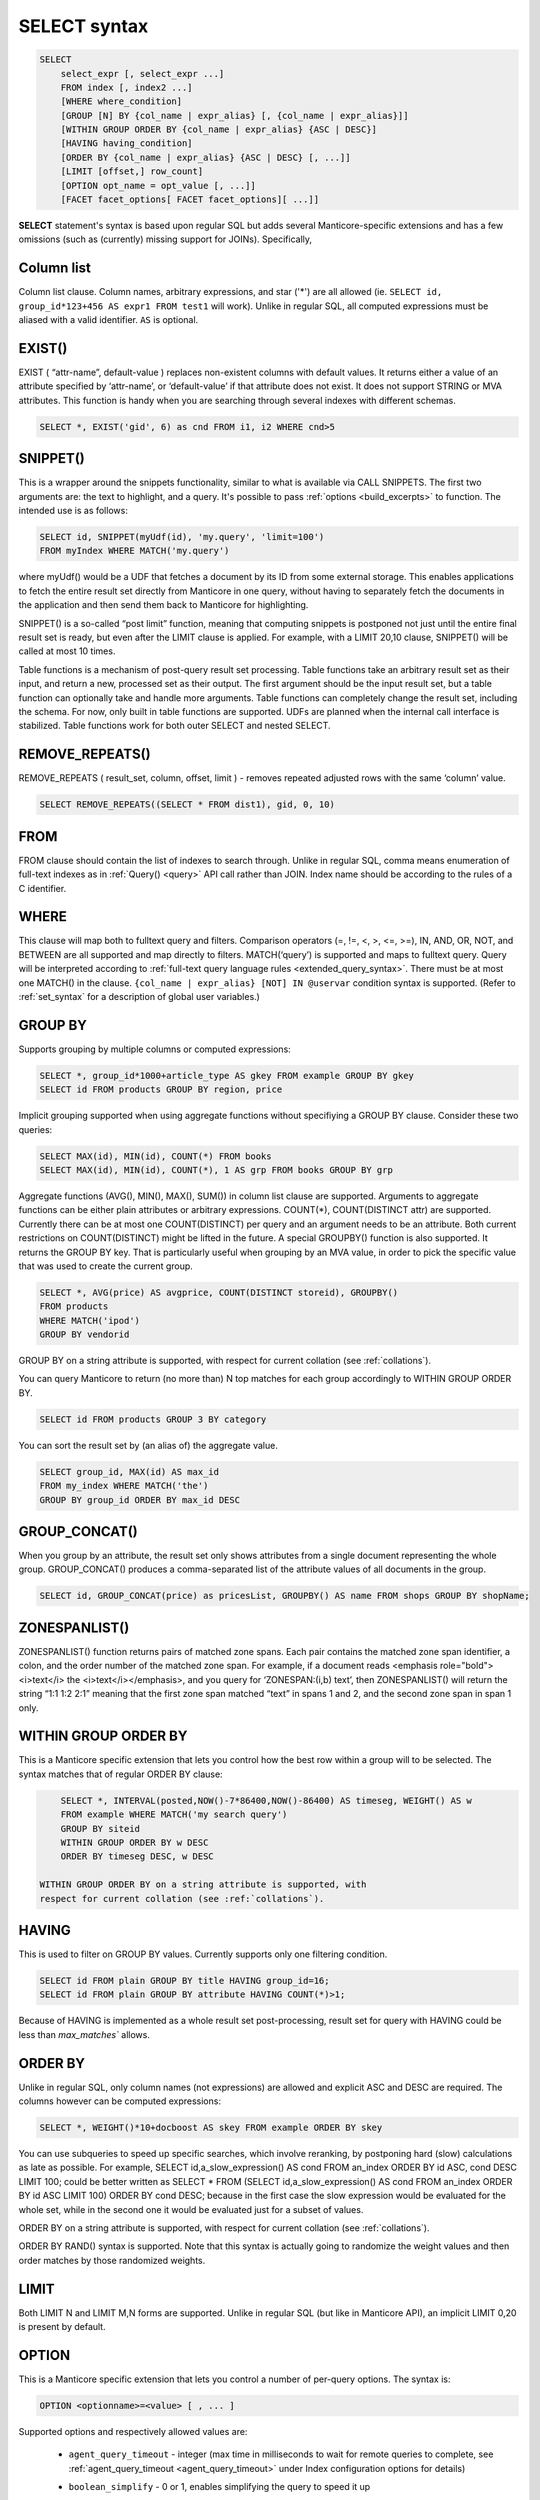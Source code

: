 .. _select_syntax:

SELECT syntax
-------------

.. code-block:: mysql


    SELECT
        select_expr [, select_expr ...]
        FROM index [, index2 ...]
        [WHERE where_condition]
        [GROUP [N] BY {col_name | expr_alias} [, {col_name | expr_alias}]]
        [WITHIN GROUP ORDER BY {col_name | expr_alias} {ASC | DESC}]
        [HAVING having_condition]
        [ORDER BY {col_name | expr_alias} {ASC | DESC} [, ...]]
        [LIMIT [offset,] row_count]
        [OPTION opt_name = opt_value [, ...]]
        [FACET facet_options[ FACET facet_options][ ...]]

**SELECT** statement's syntax is based upon regular SQL but adds
several Manticore-specific extensions and has a few omissions (such as
(currently) missing support for JOINs). Specifically,

Column list
^^^^^^^^^^^

Column list clause. Column names, arbitrary expressions, and star   ('*') are all allowed 
(ie.   ``SELECT id, group_id*123+456 AS expr1 FROM test1`` will work).   Unlike in regular SQL, all computed expressions must be aliased with   a valid identifier. ``AS`` is optional.

.. _select_exist:
   
EXIST()
^^^^^^^

EXIST ( “attr-name”, default-value )   replaces non-existent columns with default values. It returns either
a value of an attribute specified by ‘attr-name’, or ‘default-value’
if that attribute does not exist. It does not support STRING or MVA
attributes. This function is handy when you are searching through
several indexes with different schemas.

.. code-block:: mysql


       SELECT *, EXIST('gid', 6) as cnd FROM i1, i2 WHERE cnd>5

.. _select_snippet:
	   
SNIPPET()
^^^^^^^^^

This is a wrapper around the
snippets functionality, similar to what is available via CALL
SNIPPETS. The first two arguments are: the text to highlight, and a
query. It's possible to pass
:ref:`options <build_excerpts>` to
function. The intended use is as follows:

.. code-block:: mysql


       SELECT id, SNIPPET(myUdf(id), 'my.query', 'limit=100')
       FROM myIndex WHERE MATCH('my.query')

where myUdf() would be a UDF that fetches a document by its ID from
some external storage. This enables applications to fetch the entire
result set directly from Manticore in one query, without having to
separately fetch the documents in the application and then send them
back to Manticore for highlighting.

SNIPPET() is a so-called “post limit” function, meaning that
computing snippets is postponed not just until the entire final
result set is ready, but even after the LIMIT clause is applied. For
example, with a LIMIT 20,10 clause, SNIPPET() will be called at most
10 times.

Table functions is a mechanism of post-query result set processing.
Table functions take an arbitrary result set as their input, and
return a new, processed set as their output. The first argument
should be the input result set, but a table function can optionally
take and handle more arguments. Table functions can completely change
the result set, including the schema. For now, only built in table
functions are supported. UDFs are planned when the internal call
interface is stabilized. Table functions work for both outer SELECT
and nested SELECT.

.. _select_remove_repeats:

REMOVE_REPEATS()
^^^^^^^^^^^^^^^^
REMOVE_REPEATS ( result_set, column, offset, limit ) - removes repeated adjusted rows with the same ‘column’ value.

.. code-block:: mysql


       SELECT REMOVE_REPEATS((SELECT * FROM dist1), gid, 0, 10)

.. _select_from:

FROM
^^^^

FROM clause should contain the list of indexes to search
through. Unlike in regular SQL, comma means enumeration of full-text
indexes as in :ref:`Query() <query>` API call rather than
JOIN. Index name should be according to the rules of a C identifier.

.. _select_where:

WHERE
^^^^^
   
This clause will map both to fulltext query and
filters. Comparison operators (=, !=, <, >, <=, >=), IN, AND, OR, NOT,
and BETWEEN are all supported and map directly to filters. MATCH(‘query’) is supported
and maps to fulltext query. Query will be interpreted according to
:ref:`full-text query language rules <extended_query_syntax>`.
There must be at most one MATCH() in the clause.
``{col_name | expr_alias} [NOT] IN @uservar`` condition syntax is
supported. (Refer to :ref:`set_syntax` for a description of global user
variables.)

.. _select_group_by:

GROUP BY
^^^^^^^^

Supports grouping by multiple columns or computed
expressions:

.. code-block:: mysql


       SELECT *, group_id*1000+article_type AS gkey FROM example GROUP BY gkey
       SELECT id FROM products GROUP BY region, price

Implicit grouping supported when using aggregate functions without
specifiying a GROUP BY clause. Consider these two queries:

.. code-block:: mysql


       SELECT MAX(id), MIN(id), COUNT(*) FROM books
       SELECT MAX(id), MIN(id), COUNT(*), 1 AS grp FROM books GROUP BY grp

Aggregate functions (AVG(), MIN(), MAX(), SUM()) in column list
clause are supported. Arguments to aggregate functions can be either
plain attributes or arbitrary expressions. COUNT(\*), COUNT(DISTINCT
attr) are supported. Currently there can be at most one
COUNT(DISTINCT) per query and an argument needs to be an attribute.
Both current restrictions on COUNT(DISTINCT) might be lifted in the
future. A special GROUPBY() function is also supported. It returns
the GROUP BY key. That is particularly useful when grouping by an MVA
value, in order to pick the specific value that was used to create
the current group.

.. code-block:: mysql


       SELECT *, AVG(price) AS avgprice, COUNT(DISTINCT storeid), GROUPBY()
       FROM products
       WHERE MATCH('ipod')
       GROUP BY vendorid

GROUP BY on a string attribute is supported, with respect for current
collation (see :ref:`collations`).

You can query Manticore to return (no more than) N top matches for each
group accordingly to WITHIN GROUP ORDER BY.

.. code-block:: mysql


       SELECT id FROM products GROUP 3 BY category

You can sort the result set by (an alias of) the aggregate value.

.. code-block:: mysql


       SELECT group_id, MAX(id) AS max_id
       FROM my_index WHERE MATCH('the')
       GROUP BY group_id ORDER BY max_id DESC


.. _select_group_concat:

GROUP_CONCAT() 
^^^^^^^^^^^^^^

When you group by an
attribute, the result set only shows attributes from a single
document representing the whole group. GROUP_CONCAT() produces a
comma-separated list of the attribute values of all documents in the
group.

.. code-block:: mysql


       SELECT id, GROUP_CONCAT(price) as pricesList, GROUPBY() AS name FROM shops GROUP BY shopName;


.. _select_zoenspanlist:

ZONESPANLIST()
^^^^^^^^^^^^^^

ZONESPANLIST() function returns pairs of matched zone spans. Each
pair contains the matched zone span identifier, a colon, and the
order number of the matched zone span. For example, if a document
reads <emphasis role="bold"><i>text</i> the <i>text</i></emphasis>, and you query for
‘ZONESPAN:(i,b) text’, then ZONESPANLIST() will return the string
“1:1 1:2 2:1” meaning that the first zone span matched “text” in
spans 1 and 2, and the second zone span in span 1 only.

.. _select_within_group_order_by:

WITHIN GROUP ORDER BY
^^^^^^^^^^^^^^^^^^^^^
   
This is a Manticore specific extension
that lets you control how the best row within a group will to be
selected. The syntax matches that of regular ORDER BY clause:

.. code-block:: mysql


       SELECT *, INTERVAL(posted,NOW()-7*86400,NOW()-86400) AS timeseg, WEIGHT() AS w
       FROM example WHERE MATCH('my search query')
       GROUP BY siteid
       WITHIN GROUP ORDER BY w DESC
       ORDER BY timeseg DESC, w DESC

   WITHIN GROUP ORDER BY on a string attribute is supported, with
   respect for current collation (see :ref:`collations`).

.. _select_having:
   
HAVING
^^^^^^

This is used to filter on GROUP BY values. Currently
supports only one filtering condition.

.. code-block:: mysql


       SELECT id FROM plain GROUP BY title HAVING group_id=16;
       SELECT id FROM plain GROUP BY attribute HAVING COUNT(*)>1;

Because of HAVING is implemented as a whole result set
post-processing, result set for query with HAVING could be less than
`max_matches`` allows.

.. _select_order_by:
   
ORDER BY
^^^^^^^^

Unlike in regular SQL, only column names (not
expressions) are allowed and explicit ASC and DESC are required. The
columns however can be computed expressions:

.. code-block:: mysql


       SELECT *, WEIGHT()*10+docboost AS skey FROM example ORDER BY skey

You can use subqueries to speed up specific searches, which involve
reranking, by postponing hard (slow) calculations as late as
possible. For example, SELECT id,a_slow_expression() AS cond FROM
an_index ORDER BY id ASC, cond DESC LIMIT 100; could be better
written as SELECT \* FROM (SELECT id,a_slow_expression() AS cond
FROM an_index ORDER BY id ASC LIMIT 100) ORDER BY cond DESC; because
in the first case the slow expression would be evaluated for the
whole set, while in the second one it would be evaluated just for a
subset of values.

ORDER BY on a string attribute is supported, with respect for current
collation (see :ref:`collations`).

ORDER BY RAND() syntax is supported. Note that this syntax is
actually going to randomize the weight values and then order matches
by those randomized weights.

.. _select_limit:

LIMIT
^^^^^
   
Both LIMIT N and LIMIT M,N forms are supported. Unlike
in regular SQL (but like in Manticore API), an implicit LIMIT 0,20 is
present by default.

.. _select_option:

OPTION
^^^^^^

This is a Manticore specific extension that lets you
control a number of per-query options. The syntax is:

.. code-block:: mysql


       OPTION <optionname>=<value> [ , ... ]

Supported options and respectively allowed values are:

   -  ``agent_query_timeout`` - integer (max time in milliseconds to
      wait for remote queries to complete, see
      :ref:`agent_query_timeout <agent_query_timeout>`
      under Index configuration options for details)

   -  ``boolean_simplify`` - 0 or 1, enables simplifying the query to
      speed it up

   -  ``comment`` - string, user comment that gets copied to a query log
      file

   -  ``cutoff`` - integer (max found matches threshold)

   -  ``field_weights`` - a named integer list (per-field user weights
      for ranking)

   -  ``global_idf`` - use global statistics (frequencies) from the
      :ref:`global_idf file <global_idf>`
      for IDF computations, rather than the local index statistics.

   -  ``idf`` - a quoted, comma-separated list of IDF computation flags.
      Known flags are:

      -  normalized: BM25 variant, idf = log((N-n+1)/n), as per
         Robertson et al

      -  plain: plain variant, idf = log(N/n), as per Sparck-Jones

      -  tfidf_normalized: additionally divide IDF by query word count,
         so that TF\*IDF fits into [0, 1] range

      -  tfidf_unnormalized: do not additionally divide IDF by query
         word count

      where **N** is the collection size and **n** is the number
      of matched documents.

      The historically default IDF (Inverse Document Frequency) in
      Manticore is equivalent to
      ``OPTION idf=&#039;normalized,tfidf_normalized&#039;``, and those
      normalizations may cause several undesired effects.

      First, idf=normalized causes keyword penalization. For instance,
      if you search for [the \| something] and [the] occurs in more than
      50% of the documents, then documents with both keywords [the] and
      [something] will get **less** weight than documents with just
      one keyword [something]. Using ``OPTION idf=plain`` avoids this.
      Plain IDF varies in [0, log(N)] range, and keywords are never
      penalized; while the normalized IDF varies in [-log(N), log(N)]
      range, and too frequent keywords are penalized.

      Second, idf=tfidf_normalized causes IDF drift over queries.
      Historically, we additionally divided IDF by query keyword count,
      so that the entire sum(tf\*idf) over all keywords would still fit
      into [0,1] range. However, that means that queries [word1] and
      [word1 \| nonmatchingword2] would assign different weights to the
      exactly same result set, because the IDFs for both “word1” and
      “nonmatchingword2” would be divided by 2.
      ``OPTION idf=tfidf_unnormalized`` fixes that. Note that BM25,
      BM25A, BM25F() ranking factors will be scale accordingly once you
      disable this normalization.

      IDF flags can be mixed; ``plain`` and ``normalized`` are mutually
      exclusive; ``tfidf_unnormalized`` and ``tfidf_normalized`` are
      mutually exclusive; and unspecified flags in such a mutually
      exclusive group take their defaults. That means that
      ``OPTION idf=plain`` is equivalent to a complete
      ``OPTION idf=&#039;plain,tfidf_normalized&#039;`` specification.

   -  ``local_df`` - 0 or 1,automatically sum DFs over all the local
      parts of a distributed index, so that the IDF is consistent (and
      precise) over a locally sharded index.

   -  ``index_weights`` - a named integer list (per-index user weights
      for ranking)

   -  ``max_matches`` - integer (per-query max matches value)

      Maximum amount of matches that the daemon keeps in RAM for each
      index and can return to the client. Default is 1000.

      Introduced in order to control and limit RAM usage,
      ``max_matches`` setting defines how much matches will be kept in
      RAM while searching each index. Every match found will still be
      *processed*; but only best N of them will be kept in memory and
      return to the client in the end. Assume that the index contains
      2,000,000 matches for the query. You rarely (if ever) need to
      retrieve *all* of them. Rather, you need to scan all of them, but
      only choose “best” at most, say, 500 by some criteria (ie. sorted
      by relevance, or price, or anything else), and display those 500
      matches to the end user in pages of 20 to 100 matches. And
      tracking only the best 500 matches is much more RAM and CPU
      efficient than keeping all 2,000,000 matches, sorting them, and
      then discarding everything but the first 20 needed to display the
      search results page. ``max_matches`` controls N in that “best N”
      amount.

      This parameter noticeably affects per-query RAM and CPU usage.
      Values of 1,000 to 10,000 are generally fine, but higher limits
      must be used with care. Recklessly raising ``max_matches`` to
      1,000,000 means that ``searchd`` will have to allocate and
      initialize 1-million-entry matches buffer for *every* query. That
      will obviously increase per-query RAM usage, and in some cases can
      also noticeably impact performance.

   -  ``max_query_time`` - integer (max search time threshold, msec)

   -  ``max_predicted_time`` - integer (max predicted search time, see
      :ref:`predicted_time_costs`)

   -  ``ranker`` - any of ``proximity_bm25``, ``bm25``, ``none``, ``wordcount``,
      ``proximity``, ``matchany``, ``fieldmask``, ``sph04``, ``expr``, or ``export``
      (refer to :ref:`search_results_ranking` for more details
      on each ranker)

   -  ``retry_count`` - integer (distributed retries count)

   -  ``retry_delay`` - integer (distributed retry delay, msec)

   -  ``reverse_scan`` - 0 or 1, lets you control the order in which
      full-scan query processes the rows

   -  ``sort_method`` - ``pq`` (priority queue, set by default) or
      ``kbuffer`` (gives faster sorting for already pre-sorted data,
      e.g. index data sorted by id). The result set is in both cases the
      same; picking one option or the other may just improve (or
      worsen!) performance.

   -  ``rand_seed`` - lets you specify a specific integer seed value for
      an ``ORDER BY RAND()`` query, for example: … OPTION
      ``rand_seed=1234``. By default, a new and different seed value is
      autogenerated for every query.

   -  ``low_priority`` - runs the query with idle priority.

Example:

.. code-block:: mysql


       SELECT * FROM test WHERE MATCH('@title hello @body world')
       OPTION ranker=bm25, max_matches=3000,
           field_weights=(title=10, body=3), agent_query_timeout=10000


.. _select_facet:

FACET
^^^^^

This Manticore specific extension enables faceted search
with subtree optimization. It is capable of returning multiple result
sets with a single SQL statement, without the need for complicated
:ref:`multi-queries <multi-statement_queries>`. FACET clauses
should be written at the very end of SELECT statements with spaces
between them.

.. code-block:: mysql


       FACET {expr_list} [BY {expr_list}] [ORDER BY {expr | FACET()} {ASC | DESC}] [LIMIT [offset,] count]
       SELECT * FROM test FACET brand_id FACET categories;
       SELECT * FROM test FACET brand_name BY brand_id ORDER BY brand_name ASC FACET property;

Working example:

.. code-block:: mysql


       mysql> SELECT *, IN(brand_id,1,2,3,4) AS b FROM facetdemo WHERE MATCH('Product') AND b=1 LIMIT 0,10
       FACET brand_name, brand_id BY brand_id ORDER BY brand_id ASC
       FACET property ORDER BY COUNT(*) DESC
       FACET INTERVAL(price,200,400,600,800) ORDER BY FACET() ASC
       FACET categories ORDER BY FACET() ASC;
       +------+-------+----------+-------------------+-------------+----------+------------+------+
       | id   | price | brand_id | title             | brand_name  | property | categories | **    |
       +------+-------+----------+-------------------+-------------+----------+------------+------+
       |    1 |   668 |        3 | Product Four Six  | Brand Three | Three    | 11,12,13   |    1 |
       |    2 |   101 |        4 | Product Two Eight | Brand Four  | One      | 12,13,14   |    1 |
       |    8 |   750 |        3 | Product Ten Eight | Brand Three | Five     | 13         |    1 |
       |    9 |    49 |        1 | Product Ten Two   | Brand One   | Three    | 13,14,15   |    1 |
       |   13 |   613 |        1 | Product Six Two   | Brand One   | Eight    | 13         |    1 |
       |   20 |   985 |        2 | Product Two Six   | Brand Two   | Nine     | 10         |    1 |
       |   22 |   501 |        3 | Product Five Two  | Brand Three | Four     | 12,13,14   |    1 |
       |   23 |   765 |        1 | Product Six Seven | Brand One   | Nine     | 11,12      |    1 |
       |   28 |   992 |        1 | Product Six Eight | Brand One   | Two      | 12,13      |    1 |
       |   29 |   259 |        1 | Product Nine Ten  | Brand One   | Five     | 12,13,14   |    1 |
       +------+-------+----------+-------------------+-------------+----------+------------+------+
       +-------------+----------+----------+
       | brand_name  | brand_id | count(*) |
       +-------------+----------+----------+
       | Brand One   |        1 |     1012 |
       | Brand Two   |        2 |     1025 |
       | Brand Three |        3 |      994 |
       | Brand Four  |        4 |      973 |
       +-------------+----------+----------+
       +----------+----------+
       | property | count(*) |
       +----------+----------+
       | One      |      427 |
       | Five     |      420 |
       | Seven    |      420 |
       | Two      |      418 |
       | Three    |      407 |
       | Six      |      401 |
       | Nine     |      396 |
       | Eight    |      387 |
       | Four     |      371 |
       | Ten      |      357 |
       +----------+----------+
       +---------------------------------+----------+
       | interval(price,200,400,600,800) | count(*) |
       +---------------------------------+----------+
       |                               0 |      799 |
       |                               1 |      795 |
       |                               2 |      757 |
       |                               3 |      833 |
       |                               4 |      820 |
       +---------------------------------+----------+
       +------------+----------+
       | categories | count(*) |
       +------------+----------+
       |         10 |      961 |
       |         11 |     1653 |
       |         12 |     1998 |
       |         13 |     2090 |
       |         14 |     1058 |
       |         15 |      347 |
       +------------+----------+


.. _select_subselects:

Subselects
^^^^^^^^^^

In format ``SELECT * FROM (SELECT … ORDER BY cond1 LIMIT X) ORDER BY cond2 LIMIT Y``. 
The outer select allows only ORDER BY and LIMIT clauses.
Subselects currently have 2 usage cases:
  
1. We have a query with 2 ranking UDFs, one very fast and the other one slow and we perform a full-text search will a big match result set. Without subselect the query would look like
   
   .. code-block:: mysql 

    	SELECT id,slow_rank() as slow,fast_rank() as fast FROM index 
    		WHERE MATCH(‘some common query terms’) ORDER BY fast DESC, slow DESC LIMIT 20 
    		OPTION max_matches=1000;
   
   
   With subselects the query can be rewritten as :
   
   .. code-block:: mysql 
   
    	SELECT * FROM
    		(SELECT id,slow_rank() as slow,fast_rank() as fast FROM index WHERE 
    			MATCH(‘some common query terms’)
    			ORDER BY fast DESC LIMIT 100 OPTION max_matches=1000)
    	ORDER BY slow DESC LIMIT 20;
   
   In the initial query the slow_rank() UDF is computed for the entire match result set. With subselects, only fast_rank() is computed for the entire match result set, while slow_rank() is only computed for a limited set.
   

2. The second case comes handy for large result set coming from a distributed index.
   
   For this query:
   
   .. code-block:: mysql 
   
       SELECT * FROM my_dist_index WHERE some_conditions LIMIT 50000;
   
   If we have 20 nodes, each node can send back to master a number of 50K records, resulting in **20 x 50K = 1M records**, however as the master sends back only 50K (out of 1M), it might be good enough for us for the nodes to send only the top 10K records.
   With subselect we can rewrite the query as:
   
   .. code-block:: mysql 
   
       SELECT * FROM 
        	(SELECT * FROM my_dist_index WHERE some_conditions LIMIT 10000) 
        ORDER by some_attr LIMIT 50000;

   In this case, the nodes receive only the inner query and execute. This means the master will receive only *20x10K=200K records*. The master will take all the records received, reorder them by the OUTER clause and return the best 50K records. The  subselect help reducing the traffic between the master and the nodes and also reduce the master's computation time (as it process only 200K instead of 1M).
   